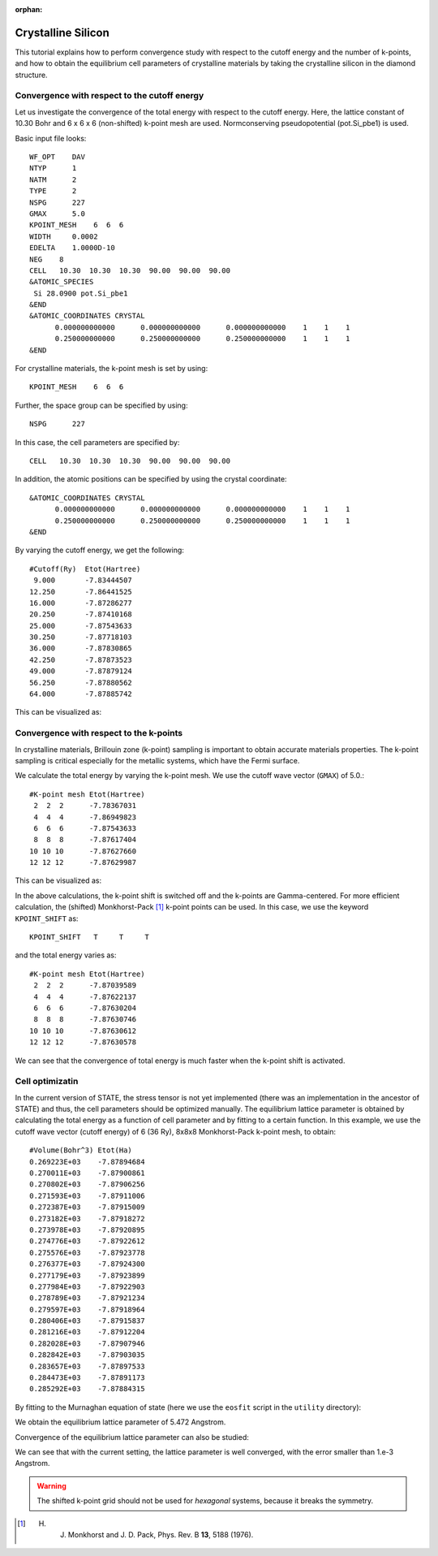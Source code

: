 .. _tutorial_si:

:orphan:

Crystalline Silicon
===================
This tutorial explains how to perform convergence study with respect to the cutoff energy and the number of k-points, and how to obtain the equilibrium cell parameters of crystalline materials by taking the crystalline silicon in the diamond structure.

Convergence with respect to the cutoff energy
---------------------------------------------
Let us investigate the convergence of the total energy with respect to the cutoff energy.
Here, the lattice constant of 10.30 Bohr and 6 x 6 x 6 (non-shifted) k-point mesh are used.
Normconserving pseudopotential (pot.Si_pbe1) is used.

Basic input file looks::

  WF_OPT    DAV
  NTYP      1
  NATM      2
  TYPE      2
  NSPG      227
  GMAX      5.0
  KPOINT_MESH    6  6  6
  WIDTH     0.0002
  EDELTA    1.0000D-10
  NEG    8
  CELL   10.30  10.30  10.30  90.00  90.00  90.00
  &ATOMIC_SPECIES
   Si 28.0900 pot.Si_pbe1
  &END
  &ATOMIC_COORDINATES CRYSTAL
        0.000000000000      0.000000000000      0.000000000000    1    1    1
        0.250000000000      0.250000000000      0.250000000000    1    1    1
  &END

For crystalline materials, the k-point mesh is set by using::

  KPOINT_MESH    6  6  6

Further, the space group can be specified by using::

  NSPG      227

In this case, the cell parameters are specified by::

  CELL   10.30  10.30  10.30  90.00  90.00  90.00

In addition, the atomic positions can be specified by using the crystal coordinate::

  &ATOMIC_COORDINATES CRYSTAL
        0.000000000000      0.000000000000      0.000000000000    1    1    1
        0.250000000000      0.250000000000      0.250000000000    1    1    1
  &END

By varying the cutoff energy, we get the following::

  #Cutoff(Ry)  Etot(Hartree)
   9.000       -7.83444507
  12.250       -7.86441525
  16.000       -7.87286277
  20.250       -7.87410168
  25.000       -7.87543633
  30.250       -7.87718103
  36.000       -7.87830865
  42.250       -7.87873523
  49.000       -7.87879124
  56.250       -7.87880562
  64.000       -7.87885742

This can be visualized as:

.. image:: ../img/etot_si2_ecut_k6x6x6.png
   :scale: 30%
   :align: center

Convergence with respect to the k-points
----------------------------------------
In crystalline materials, Brillouin zone (k-point) sampling is important to obtain accurate materials properties.
The k-point sampling is critical especially for the metallic systems, which have the Fermi surface.

We calculate the total energy by varying the k-point mesh. We use the cutoff wave vector (``GMAX``) of 5.0.::

  #K-point mesh Etot(Hartree)
   2  2  2      -7.78367031
   4  4  4      -7.86949823
   6  6  6      -7.87543633
   8  8  8      -7.87617404
  10 10 10      -7.87627660
  12 12 12      -7.87629987

This can be visualized as:

.. image:: ../img/etot_si2_gmax5_kpoint_nonshifted.png
   :scale: 30%
   :align: center

In the above calculations, the k-point shift is switched off and the k-points are Gamma-centered.
For more efficient calculation, the (shifted) Monkhorst-Pack [1]_ k-point points can be used.
In this case, we use the keyword ``KPOINT_SHIFT`` as::

  KPOINT_SHIFT   T     T     T

and the total energy varies as::

  #K-point mesh Etot(Hartree)
   2  2  2      -7.87039589
   4  4  4      -7.87622137
   6  6  6      -7.87630204
   8  8  8      -7.87630746
  10 10 10      -7.87630612
  12 12 12      -7.87630578

.. image:: ../img/etot_si2_gmax5_kpoint_shifted.png
   :scale: 30%
   :align: center

We can see that the convergence of total energy is much faster when the k-point shift is activated.

Cell optimizatin
----------------

In the current version of STATE, the stress tensor is not yet implemented (there was an implementation in the ancestor of STATE) and thus, the cell parameters should be optimized manually.
The equilibrium lattice parameter is obtained by calculating the total energy as a function of cell parameter and by fitting to a certain function.
In this example, we use the cutoff wave vector (cutoff energy) of 6 (36 Ry), 8x8x8 Monkhorst-Pack k-point mesh, to obtain::

  #Volume(Bohr^3) Etot(Ha)
  0.269223E+03    -7.87894684
  0.270011E+03    -7.87900861
  0.270802E+03    -7.87906256
  0.271593E+03    -7.87911006
  0.272387E+03    -7.87915009
  0.273182E+03    -7.87918272
  0.273978E+03    -7.87920895
  0.274776E+03    -7.87922612
  0.275576E+03    -7.87923778
  0.276377E+03    -7.87924300
  0.277179E+03    -7.87923899
  0.277984E+03    -7.87922903
  0.278789E+03    -7.87921234
  0.279597E+03    -7.87918964
  0.280406E+03    -7.87915837
  0.281216E+03    -7.87912204
  0.282028E+03    -7.87907946
  0.282842E+03    -7.87903035
  0.283657E+03    -7.87897533
  0.284473E+03    -7.87891173
  0.285292E+03    -7.87884315

By fitting to the Murnaghan equation of state (here we use the ``eosfit`` script in the ``utility`` directory):

.. image:: ../img/ev_si2_gmax6_k8x8x8.png
   :scale: 30%
   :align: center

We obtain the equilibrium lattice parameter of 5.472 Angstrom.

Convergence of the equilibrium lattice parameter can also be studied:

.. image:: ../img/a0_si2_ecut.png
   :scale: 30%
   :align: center

We can see that with the current setting, the lattice parameter is well converged, with the error smaller than 1.e-3 Angstrom.

.. warning::
   The shifted k-point grid should not be used for *hexagonal* systems, because it breaks the symmetry.


.. [1] H. J. Monkhorst and J. D. Pack, Phys. Rev. B **13**, 5188 (1976).
